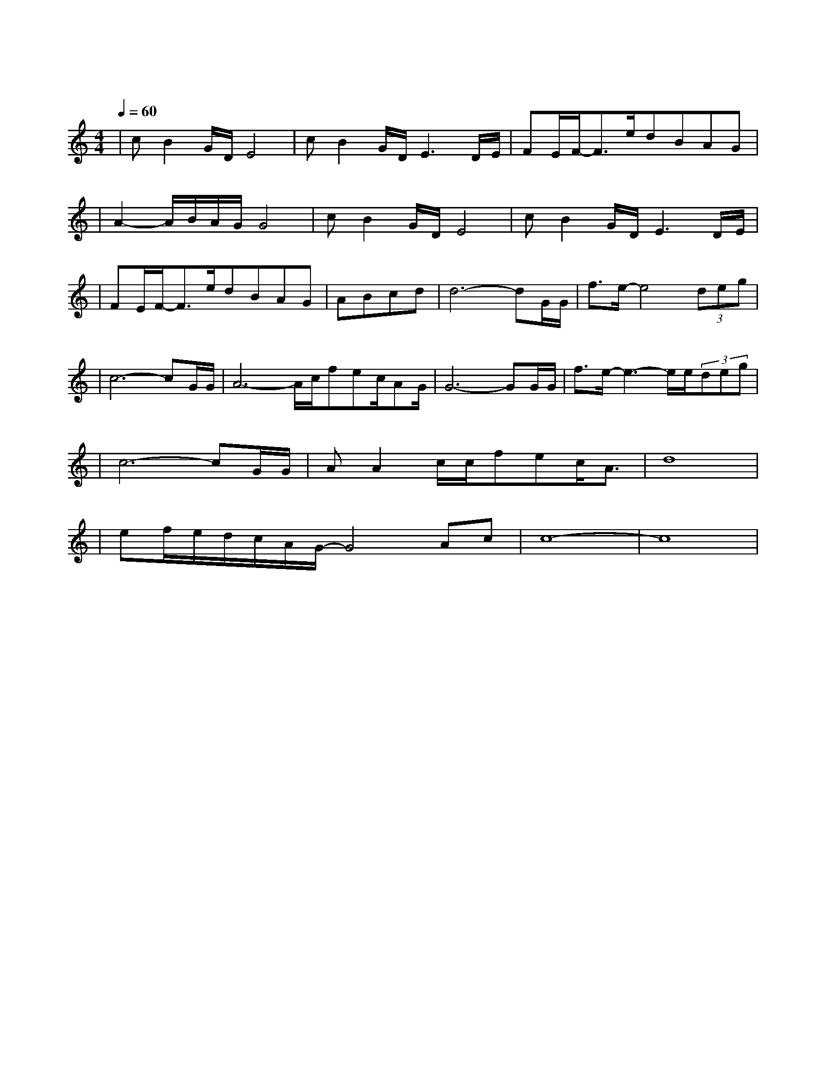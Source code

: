 X:1
T:等待
M:4/4
L:1/8
V:1
Q:1/4=60
K:C
|cB2G/2D/2E4|cB2G/2D/2E3D/2E/2|FE/2F/2-F3/2e/2dBAG|
w:我 为 什 么|还 在 等 待 我|不 知 道 为 何 仍 这 样|
|A2-A/2B/2A/2G/2G4|cB2G/2D/2E4|cB2G/2D/2E3D/2E/2|
w: 痴 情|明 知 辉 煌|过 后 是 暗 淡 仍|
|FE/2F/2-F3/2e/2dBAG|ABcd|d6-dG/2G/2|f3/2e/2-e4(3deg|
w: 期 待 着 把 一 切 从 头|来|过 我 们|既 然 曾 经 拥|
|c6-cG/2G/2|A6-A/2c/2fec/2AG/2|G6-GG/2G/2|f3/2e/2-e3-e/2e/2(3deg|
w:有 我 的|爱 就 不 想 停|顿 每 个|梦 里 都 有 你 的|
|c6-cG/2G/2|AA2c/2c/2fec/2A3/2|d8|
w: 梦 共 同|期 待 一 个 永 恒 的 春|天|
|ef/2e/2d/2c/2A/2G/2-G4Ac|c8-|c8|
w:春|天| |